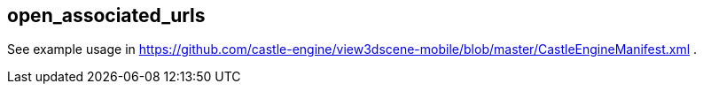 ## open_associated_urls

See example usage in https://github.com/castle-engine/view3dscene-mobile/blob/master/CastleEngineManifest.xml .
